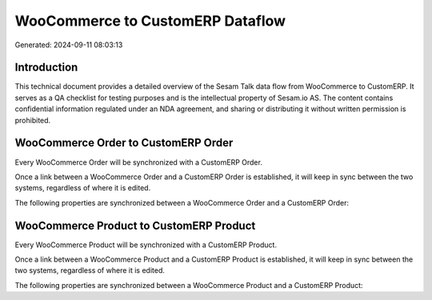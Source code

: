=================================
WooCommerce to CustomERP Dataflow
=================================

Generated: 2024-09-11 08:03:13

Introduction
------------

This technical document provides a detailed overview of the Sesam Talk data flow from WooCommerce to CustomERP. It serves as a QA checklist for testing purposes and is the intellectual property of Sesam.io AS. The content contains confidential information regulated under an NDA agreement, and sharing or distributing it without written permission is prohibited.

WooCommerce Order to CustomERP Order
------------------------------------
Every WooCommerce Order will be synchronized with a CustomERP Order.

Once a link between a WooCommerce Order and a CustomERP Order is established, it will keep in sync between the two systems, regardless of where it is edited.

The following properties are synchronized between a WooCommerce Order and a CustomERP Order:

.. list-table::
   :header-rows: 1

   * - WooCommerce Order Property
     - CustomERP Order Property
     - CustomERP Data Type


WooCommerce Product to CustomERP Product
----------------------------------------
Every WooCommerce Product will be synchronized with a CustomERP Product.

Once a link between a WooCommerce Product and a CustomERP Product is established, it will keep in sync between the two systems, regardless of where it is edited.

The following properties are synchronized between a WooCommerce Product and a CustomERP Product:

.. list-table::
   :header-rows: 1

   * - WooCommerce Product Property
     - CustomERP Product Property
     - CustomERP Data Type

